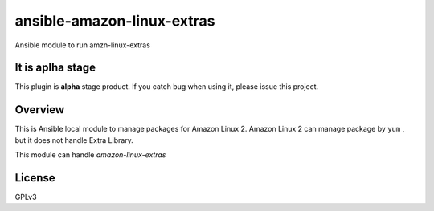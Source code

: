 ansible-amazon-linux-extras
===========================

Ansible module to run amzn-linux-extras

It is aplha stage
-----------------

This plugin is **alpha** stage product.
If you catch bug when using it, please issue this project.


Overview
--------

This is Ansible local module to manage packages for Amazon Linux 2.
Amazon Linux 2 can manage package by ``yum`` , but it does not handle Extra Library.

This module can handle `amazon-linux-extras`



License
-------

GPLv3

